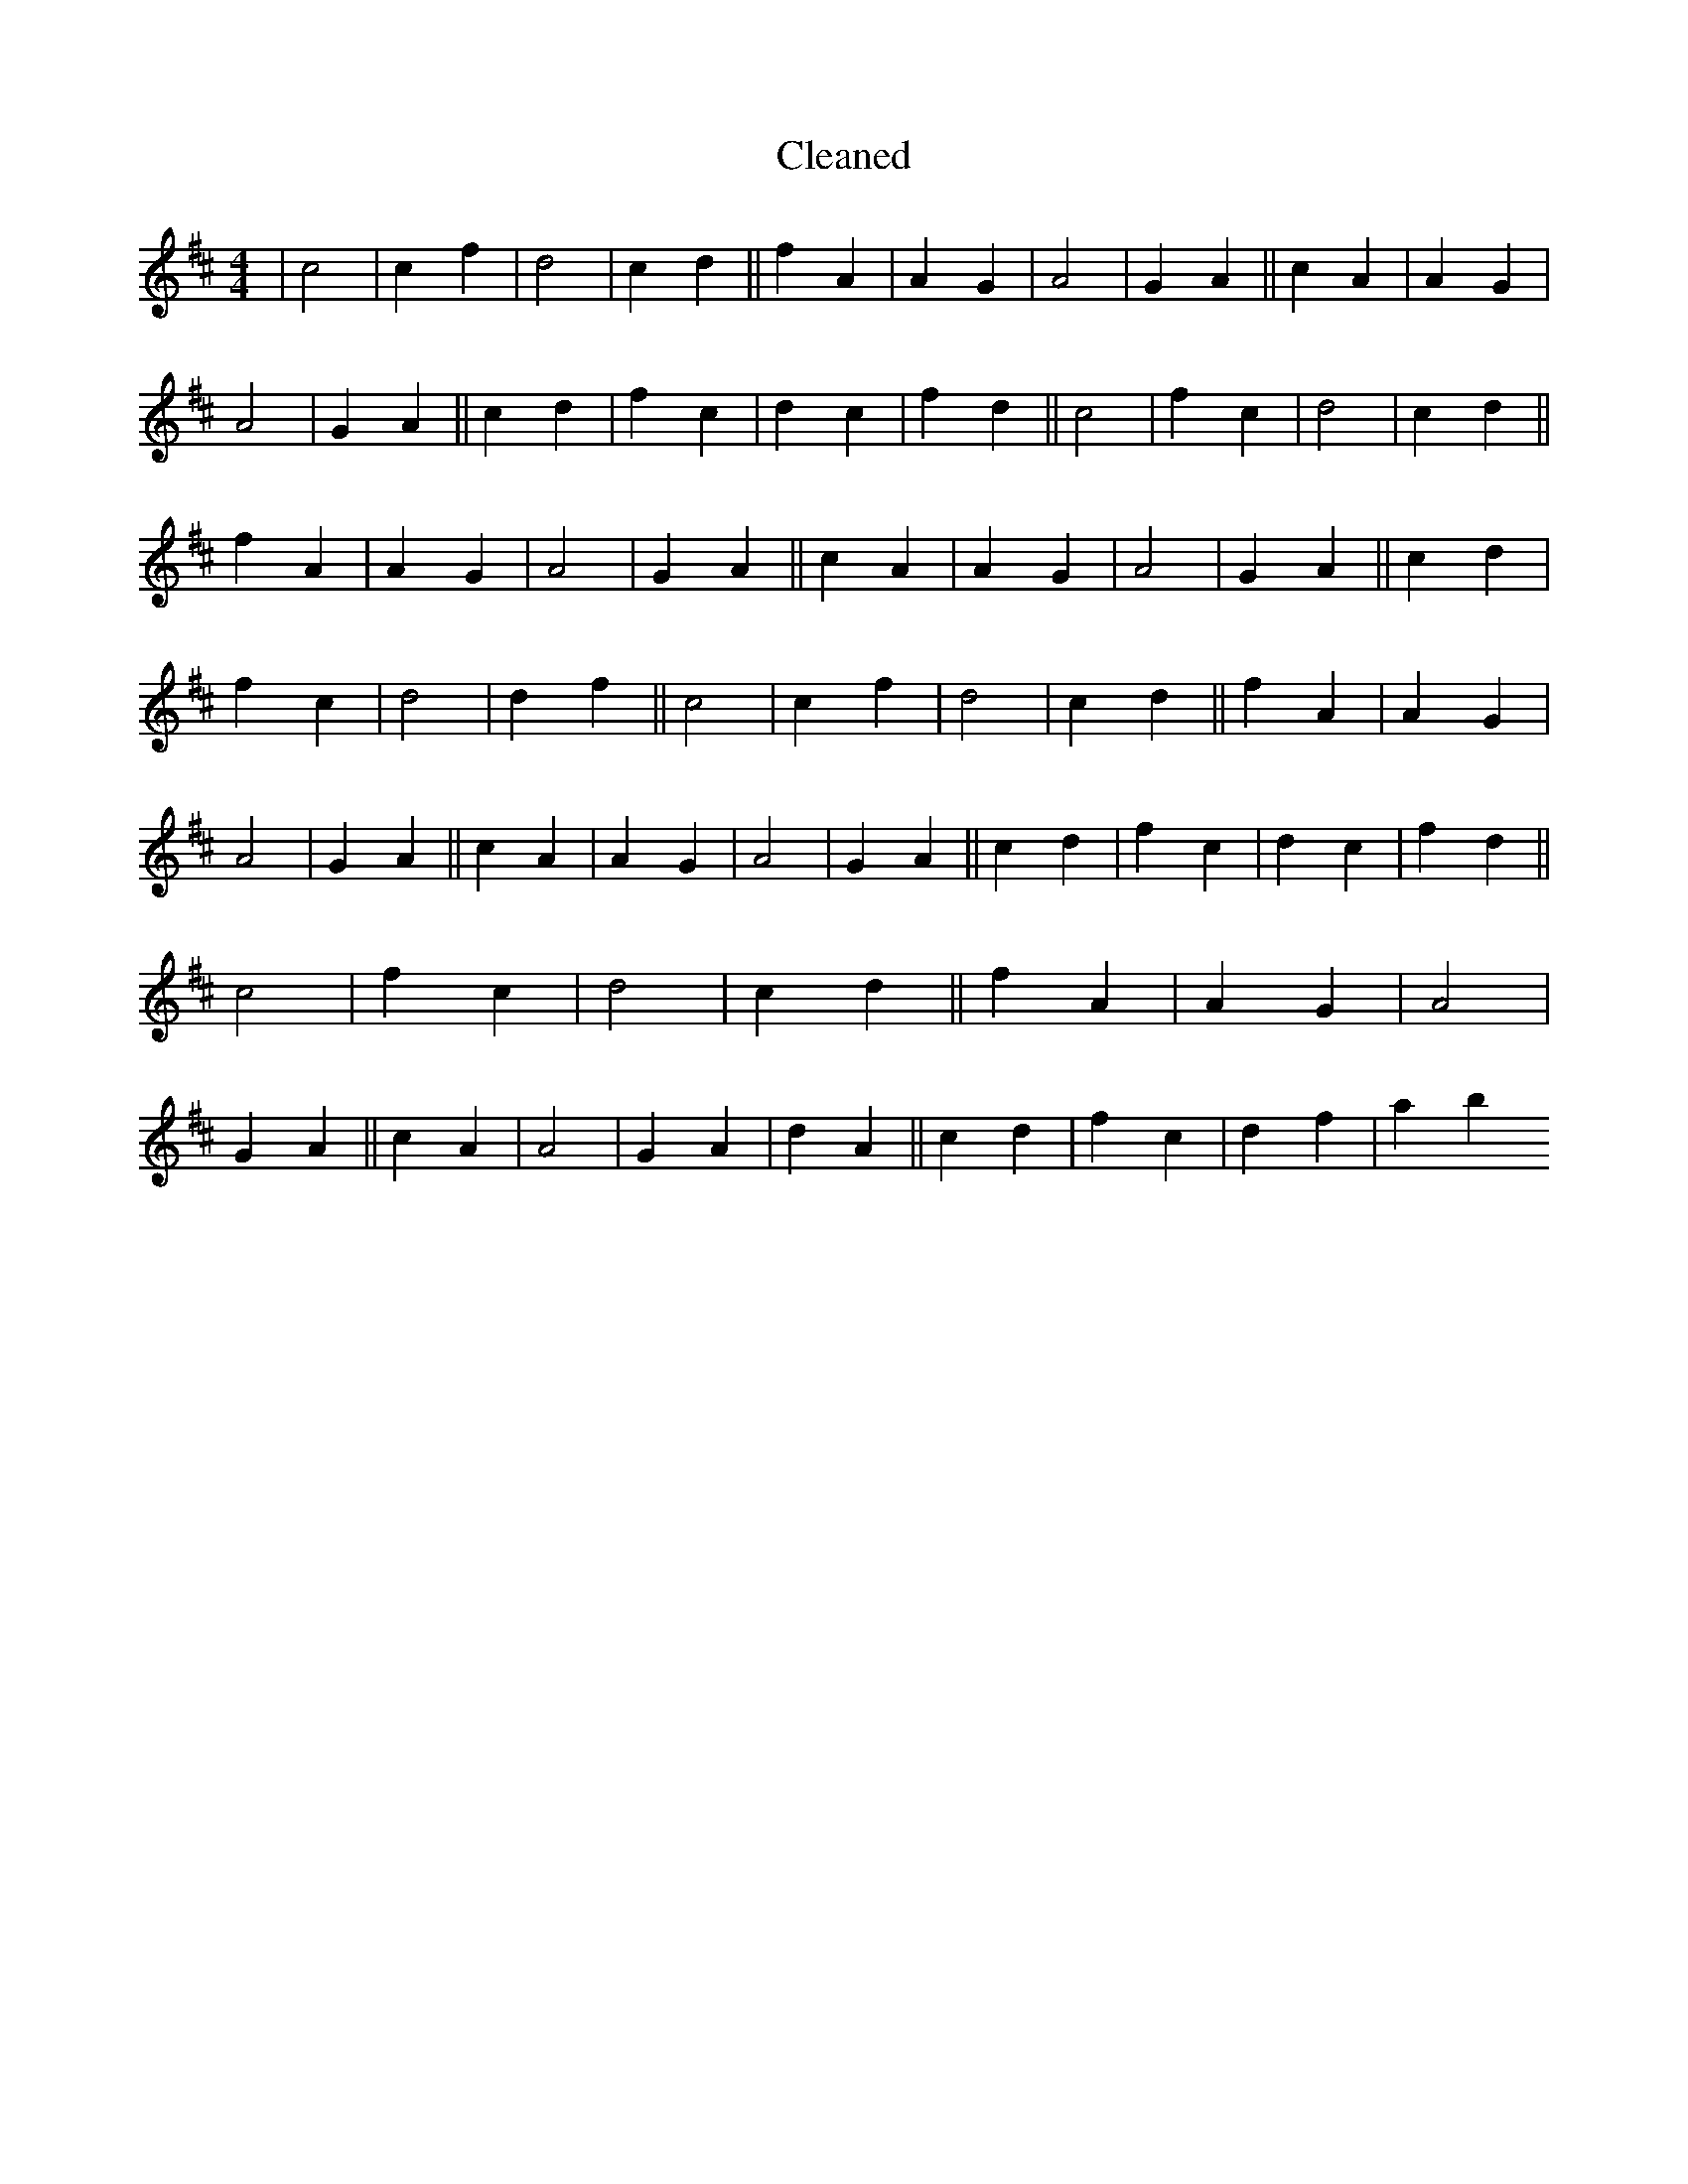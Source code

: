 X:220
T: Cleaned
M:4/4
K: DMaj
|c4|c2f2|d4|c2d2||f2A2|A2G2|A4|G2A2||c2A2|A2G2|A4|G2A2||c2d2|f2c2|d2c2|f2d2||c4|f2c2|d4|c2d2||f2A2|A2G2|A4|G2A2||c2A2|A2G2|A4|G2A2||c2d2|f2c2|d4|d2f2||c4|c2f2|d4|c2d2||f2A2|A2G2|A4|G2A2||c2A2|A2G2|A4|G2A2||c2d2|f2c2|d2c2|f2d2||c4|f2c2|d4|c2d2||f2A2|A2G2|A4|G2A2||c2A2|A4|G2A2|d2A2||c2d2|f2c2|d2f2|a2b2
